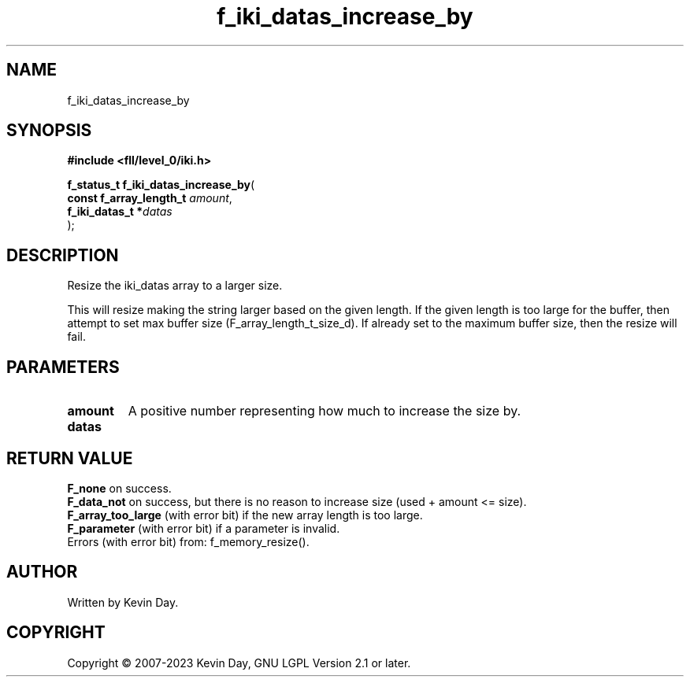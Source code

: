 .TH f_iki_datas_increase_by "3" "July 2023" "FLL - Featureless Linux Library 0.6.7" "Library Functions"
.SH "NAME"
f_iki_datas_increase_by
.SH SYNOPSIS
.nf
.B #include <fll/level_0/iki.h>
.sp
\fBf_status_t f_iki_datas_increase_by\fP(
    \fBconst f_array_length_t \fP\fIamount\fP,
    \fBf_iki_datas_t         *\fP\fIdatas\fP
);
.fi
.SH DESCRIPTION
.PP
Resize the iki_datas array to a larger size.
.PP
This will resize making the string larger based on the given length. If the given length is too large for the buffer, then attempt to set max buffer size (F_array_length_t_size_d). If already set to the maximum buffer size, then the resize will fail.
.SH PARAMETERS
.TP
.B amount
A positive number representing how much to increase the size by.

.TP
.B datas

.SH RETURN VALUE
.PP
\fBF_none\fP on success.
.br
\fBF_data_not\fP on success, but there is no reason to increase size (used + amount <= size).
.br
\fBF_array_too_large\fP (with error bit) if the new array length is too large.
.br
\fBF_parameter\fP (with error bit) if a parameter is invalid.
.br
Errors (with error bit) from: f_memory_resize().
.SH AUTHOR
Written by Kevin Day.
.SH COPYRIGHT
.PP
Copyright \(co 2007-2023 Kevin Day, GNU LGPL Version 2.1 or later.

